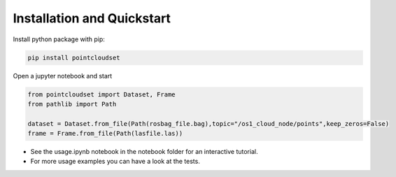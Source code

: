 Installation and Quickstart
========================================

Install python package with pip:

.. code-block:: console

   pip install pointcloudset


Open a jupyter notebook and start

.. code-block:: python

   from pointcloudset import Dataset, Frame
   from pathlib import Path

   dataset = Dataset.from_file(Path(rosbag_file.bag),topic="/os1_cloud_node/points",keep_zeros=False)
   frame = Frame.from_file(Path(lasfile.las))

* See the usage.ipynb notebook in the notebook folder for an interactive tutorial.
* For  more usage examples you can have a look at the tests.